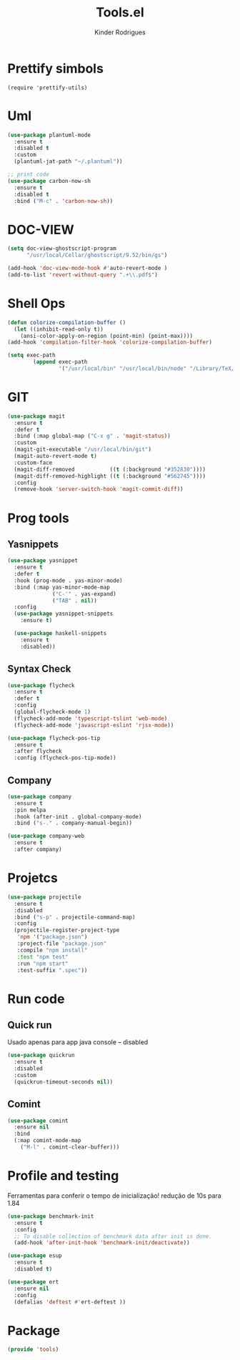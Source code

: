 #+title: Tools.el
#+author: Kinder Rodrigues
#+startup: overview
#+property: header-args :comments yes :results silent :tangle "../init-files-c/tools.el"
#+reveal_theme: night

* Prettify simbols
#+begin_src elisp :tangle no
(require 'prettify-utils)
#+end_src

* Uml
#+begin_src emacs-lisp
(use-package plantuml-mode
  :ensure t
  :disabled t
  :custom
  (plantuml-jat-path "~/.plantuml"))

;; print code
(use-package carbon-now-sh
  :ensure t
  :disabled t
  :bind ("M-c" . 'carbon-now-sh))

#+end_src

* DOC-VIEW
#+begin_src emacs-lisp
(setq doc-view-ghostscript-program
      "/usr/local/Cellar/ghostscript/9.52/bin/gs")

(add-hook 'doc-view-mode-hook #'auto-revert-mode )
(add-to-list 'revert-without-query ".+\\.pdf$")
#+end_src

* Shell Ops
#+begin_src emacs-lisp
(defun colorize-compilation-buffer ()
  (let ((inhibit-read-only t))
    (ansi-color-apply-on-region (point-min) (point-max))))
(add-hook 'compilation-filter-hook 'colorize-compilation-buffer)

(setq exec-path
        (append exec-path
                '("/usr/local/bin" "/usr/local/bin/node" "/Library/TeX/texbin")))

#+end_src

* GIT
#+begin_src emacs-lisp
(use-package magit
  :ensure t
  :defer t
  :bind (:map global-map ("C-x g" . 'magit-status))
  :custom
  (magit-git-executable "/usr/local/bin/git")
  (magit-auto-revert-mode t)
  :custom-face
  (magit-diff-removed           ((t (:background "#352830"))))
  (magit-diff-removed-highlight ((t (:background "#562745"))))
  :config
  (remove-hook 'server-switch-hook 'magit-commit-diff))

#+end_src

* Prog tools
** Yasnippets
#+begin_src emacs-lisp
(use-package yasnippet
  :ensure t
  :defer t
  :hook (prog-mode . yas-minor-mode)
  :bind (:map yas-minor-mode-map
              ("C-'" . yas-expand)
              ("TAB" . nil))
  :config
  (use-package yasnippet-snippets
    :ensure t)

  (use-package haskell-snippets
    :ensure t
    :disabled))

#+end_src
** Syntax Check
#+begin_src emacs-lisp
(use-package flycheck
  :ensure t
  :defer t
  :config
  (global-flycheck-mode 1)
  (flycheck-add-mode 'typescript-tslint 'web-mode)
  (flycheck-add-mode 'javascript-eslint 'rjsx-mode))

(use-package flycheck-pos-tip
  :ensure t
  :after flycheck
  :config (flycheck-pos-tip-mode))

#+end_src
** Company
#+begin_src emacs-lisp
(use-package company
  :ensure t
  :pin melpa
  :hook (after-init . global-company-mode)
  :bind ("s-." . company-manual-begin))

(use-package company-web
  :ensure t
  :after company)

#+end_src

* Projetcs
#+begin_src emacs-lisp
(use-package projectile
  :ensure t
  :disabled
  :bind ("s-p" . projectile-command-map)
  :config
  (projectile-register-project-type
   'npm '("package.json")
   :project-file "package.json"
   :compile "npm install"
   :test "npm test"
   :run "npm start"
   :test-suffix ".spec"))

#+end_src

* Run code
** Quick run
Usado apenas para app java console -- disabled
#+begin_src emacs-lisp
(use-package quickrun
  :ensure t
  :disabled
  :custom
  (quickrun-timeout-seconds nil))

#+end_src
** Comint
#+begin_src emacs-lisp
(use-package comint
  :ensure nil
  :bind
  (:map comint-mode-map
	("M-l" . comint-clear-buffer)))
#+end_src

* Profile and testing
Ferramentas para conferir o tempo de inicialização!
redução de 10s para 1.84
#+begin_src emacs-lisp :tangle no
(use-package benchmark-init
  :ensure t
  :config
  ;; To disable collection of benchmark data after init is done.
  (add-hook 'after-init-hook 'benchmark-init/deactivate))

(use-package esup
  :ensure t
  :disabled t)
#+end_src

#+begin_src emacs-lisp
(use-package ert
  :ensure nil
  :config
  (defalias 'deftest #'ert-deftest ))
#+end_src


* Package
#+begin_src emacs-lisp
(provide 'tools)
#+end_src
